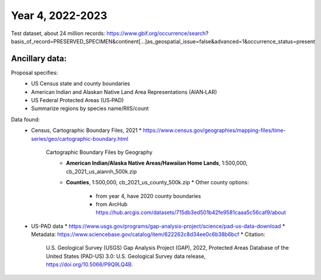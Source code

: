 ==================
Year 4, 2022-2023
==================

Test dataset, about  24 million records:
https://www.gbif.org/occurrence/search?basis_of_record=PRESERVED_SPECIMEN&continent[…]as_geospatial_issue=false&advanced=1&occurrence_status=present

Ancillary data:
-------------------

Proposal specifies:
  * US Census state and county boundaries
  * American Indian and Alaskan Native Land Area Representations (AIAN‐LAR)
  * US Federal Protected Areas (US‐PAD)
  * Summarize regions by species name/RIIS/count

Data found:
  * Census, Cartographic Boundary Files, 2021
    * https://www.census.gov/geographies/mapping-files/time-series/geo/cartographic-boundary.html
      Cartographic Boundary Files by Geography
        * **American Indian/Alaska Native Areas/Hawaiian Home Lands**, 1:500,000,
          cb_2021_us_aiannh_500k.zip
        * **Counties**, 1:500,000, cb_2021_us_county_500k.zip
          * Other  county options:
            * from year 4, have 2020 county boundaries
            * from ArcHub
              https://hub.arcgis.com/datasets/715db3ed501b42fe9581caaa5c56caf9/about
  * US-PAD data
    * https://www.usgs.gov/programs/gap-analysis-project/science/pad-us-data-download
    * Metadata: https://www.sciencebase.gov/catalog/item/622262c8d34ee0c6b38b6bcf
    * Citation:
        U.S. Geological Survey (USGS) Gap Analysis Project (GAP), 2022,
        Protected Areas Database of the United States (PAD-US) 3.0:
        U.S. Geological Survey data release, https://doi.org/10.5066/P9Q9LQ4B.

